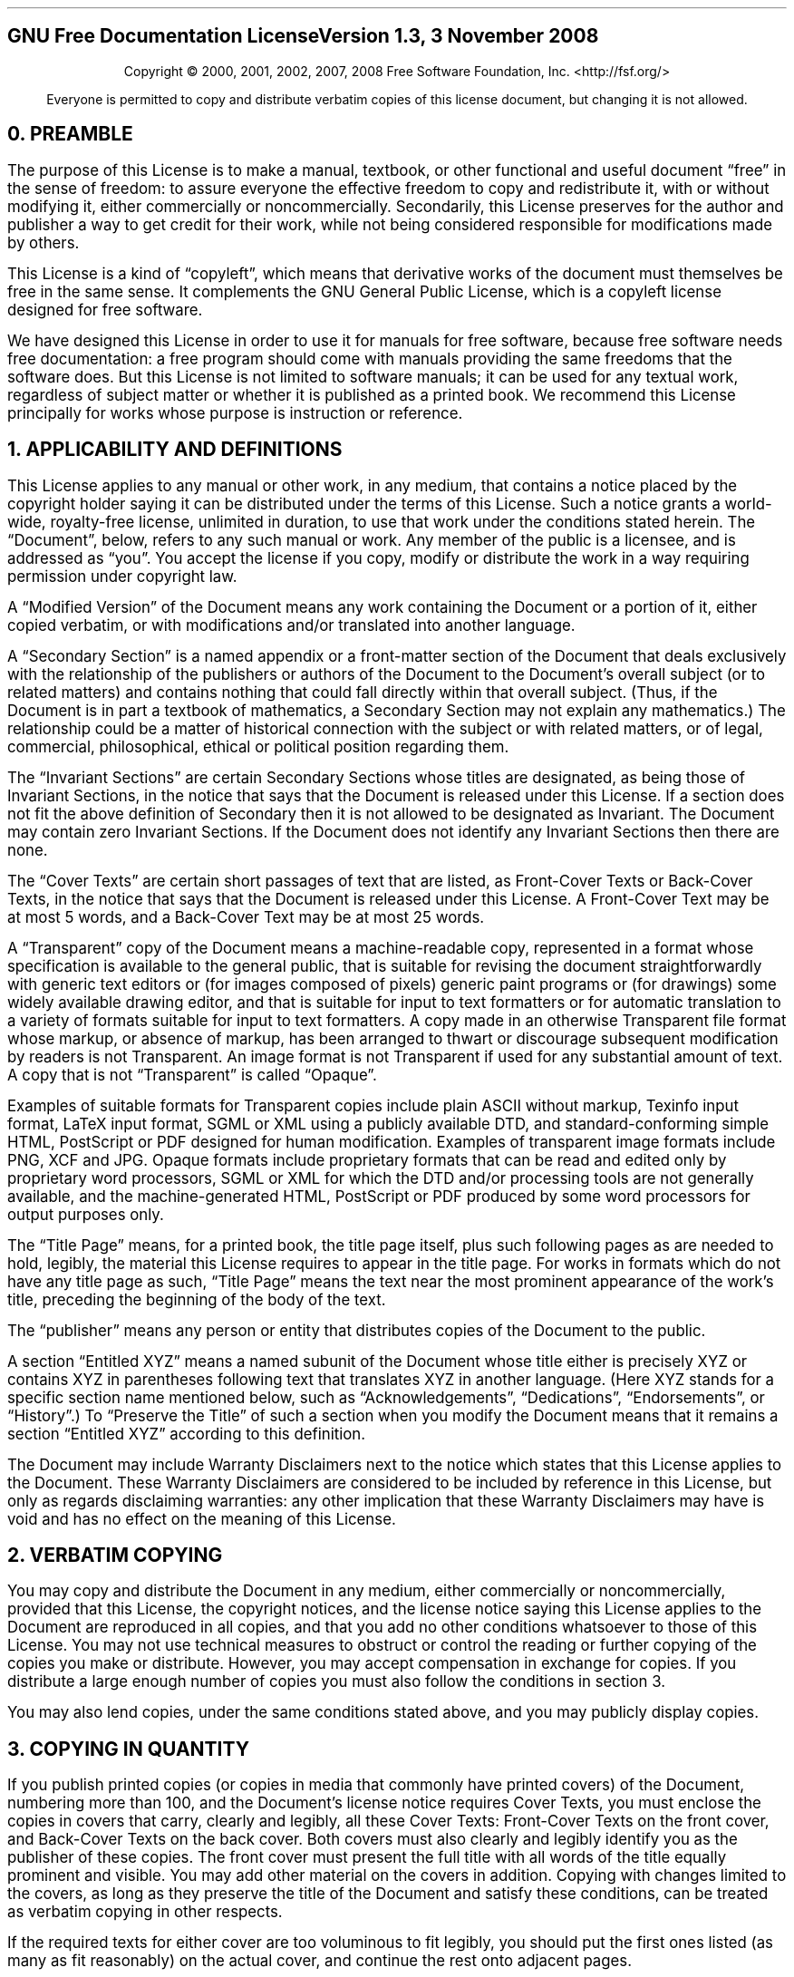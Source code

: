 .nr HY 0
.SH
.ce 2
GNU Free Documentation License
Version 1.3, 3 November 2008
.sp
.LP
.SM
.ce 2
Copyright \(co 2000, 2001, 2002, 2007, 2008 Free Software Foundation, Inc.
<http://fsf.org/>
.sp
.LP
.SM
.ce 1
Everyone is permitted to copy and distribute verbatim copies \
of this license document, but changing it is not allowed.
.sp 1i
.SH
0. PREAMBLE
.LP
The purpose of this License is to make a manual, textbook, or other
functional and useful document \(lqfree\(rq in the sense of freedom: to
assure everyone the effective freedom to copy and redistribute it,
with or without modifying it, either commercially or noncommercially.
Secondarily, this License preserves for the author and publisher a way
to get credit for their work, while not being considered responsible
for modifications made by others.
.LP
This License is a kind of \(lqcopyleft\(rq, which means that derivative
works of the document must themselves be free in the same sense.  It
complements the GNU General Public License, which is a copyleft
license designed for free software.
.LP
We have designed this License in order to use it for manuals for free
software, because free software needs free documentation: a free
program should come with manuals providing the same freedoms that the
software does.  But this License is not limited to software manuals;
it can be used for any textual work, regardless of subject matter or
whether it is published as a printed book.  We recommend this License
principally for works whose purpose is instruction or reference.
.
.SH
1. APPLICABILITY AND DEFINITIONS
.LP
This License applies to any manual or other work, in any medium, that
contains a notice placed by the copyright holder saying it can be
distributed under the terms of this License.  Such a notice grants a
\%world-wide, \%royalty-free license, unlimited in duration, to use that
work under the conditions stated herein.  The \(lqDocument\(rq, below,
refers to any such manual or work.  Any member of the public is a
licensee, and is addressed as \(lqyou\(rq.  You accept the license if you
copy, modify or distribute the work in a way requiring permission
under copyright law.
.LP
A \(lqModified Version\(rq of the Document means any work containing the
Document or a portion of it, either copied verbatim, or with
modifications and/or translated into another language.
.LP
A \(lqSecondary Section\(rq is a named appendix or a \%front-matter section of
the Document that deals exclusively with the relationship of the
publishers or authors of the Document to the Document's overall
subject (or to related matters) and contains nothing that could fall
directly within that overall subject.  (Thus, if the Document is in
part a textbook of mathematics, a Secondary Section may not explain
any mathematics.)  The relationship could be a matter of historical
connection with the subject or with related matters, or of legal,
commercial, philosophical, ethical or political position regarding
them.
.LP
The \(lqInvariant Sections\(rq are certain Secondary Sections whose titles
are designated, as being those of Invariant Sections, in the notice
that says that the Document is released under this License.  If a
section does not fit the above definition of Secondary then it is not
allowed to be designated as Invariant.  The Document may contain zero
Invariant Sections.  If the Document does not identify any Invariant
Sections then there are none.
.LP
The \(lqCover Texts\(rq are certain short passages of text that are listed,
as \%Front-Cover Texts or \%Back-Cover Texts, in the notice that says that
the Document is released under this License.  A \%Front-Cover Text may
be at most 5 words, and a \%Back-Cover Text may be at most 25 words.
.LP
A \(lqTransparent\(rq copy of the Document means a \%machine-readable copy,
represented in a format whose specification is available to the
general public, that is suitable for revising the document
straightforwardly with generic text editors or (for images composed of
pixels) generic paint programs or (for drawings) some widely available
drawing editor, and that is suitable for input to text formatters or
for automatic translation to a variety of formats suitable for input
to text formatters.  A copy made in an otherwise Transparent file
format whose markup, or absence of markup, has been arranged to thwart
or discourage subsequent modification by readers is not Transparent.
An image format is not Transparent if used for any substantial amount
of text.  A copy that is not \(lqTransparent\(rq is called \(lqOpaque\(rq.
.LP
Examples of suitable formats for Transparent copies include plain
ASCII without markup, Texinfo input format, LaTeX input format, SGML
or XML using a publicly available DTD, and \%standard-conforming simple
HTML, PostScript or PDF designed for human modification.  Examples of
transparent image formats include PNG, XCF and JPG.  Opaque formats
include proprietary formats that can be read and edited only by
proprietary word processors, SGML or XML for which the DTD and/or
processing tools are not generally available, and the
\%machine-generated HTML, PostScript or PDF produced by some word
processors for output purposes only.
.LP
The \(lqTitle Page\(rq means, for a printed book, the title page itself,
plus such following pages as are needed to hold, legibly, the material
this License requires to appear in the title page.  For works in
formats which do not have any title page as such, \(lqTitle Page\(rq means
the text near the most prominent appearance of the work's title,
preceding the beginning of the body of the text.
.LP
The \(lqpublisher\(rq means any person or entity that distributes copies of
the Document to the public.
.LP
A section \(lqEntitled XYZ\(rq means a named subunit of the Document whose
title either is precisely XYZ or contains XYZ in parentheses following
text that translates XYZ in another language.  (Here XYZ stands for a
specific section name mentioned below, such as \(lqAcknowledgements\(rq,
\(lqDedications\(rq, \(lqEndorsements\(rq, or \(lqHistory\(rq.)  To \(lqPreserve the Title\(rq
of such a section when you modify the Document means that it remains a
section \(lqEntitled XYZ\(rq according to this definition.
.LP
The Document may include Warranty Disclaimers next to the notice which
states that this License applies to the Document.  These Warranty
Disclaimers are considered to be included by reference in this
License, but only as regards disclaiming warranties: any other
implication that these Warranty Disclaimers may have is void and has
no effect on the meaning of this License.
.
.SH
2. VERBATIM COPYING
.LP
You may copy and distribute the Document in any medium, either
commercially or noncommercially, provided that this License, the
copyright notices, and the license notice saying this License applies
to the Document are reproduced in all copies, and that you add no
other conditions whatsoever to those of this License.  You may not use
technical measures to obstruct or control the reading or further
copying of the copies you make or distribute.  However, you may accept
compensation in exchange for copies.  If you distribute a large enough
number of copies you must also follow the conditions in section 3.
.LP
You may also lend copies, under the same conditions stated above, and
you may publicly display copies.
.
.SH
3. COPYING IN QUANTITY
.LP
If you publish printed copies (or copies in media that commonly have
printed covers) of the Document, numbering more than 100, and the
Document's license notice requires Cover Texts, you must enclose the
copies in covers that carry, clearly and legibly, all these Cover
Texts: \%Front-Cover Texts on the front cover, and \%Back-Cover Texts on
the back cover.  Both covers must also clearly and legibly identify
you as the publisher of these copies.  The front cover must present
the full title with all words of the title equally prominent and
visible.  You may add other material on the covers in addition.
Copying with changes limited to the covers, as long as they preserve
the title of the Document and satisfy these conditions, can be treated
as verbatim copying in other respects.
.LP
If the required texts for either cover are too voluminous to fit
legibly, you should put the first ones listed (as many as fit
reasonably) on the actual cover, and continue the rest onto adjacent
pages.
.LP
If you publish or distribute Opaque copies of the Document numbering
more than 100, you must either include a \%machine-readable Transparent
copy along with each Opaque copy, or state in or with each Opaque copy
a \%computer-network location from which the general \%network-using
public has access to download using \%public-standard network protocols
a complete Transparent copy of the Document, free of added material.
If you use the latter option, you must take reasonably prudent steps,
when you begin distribution of Opaque copies in quantity, to ensure
that this Transparent copy will remain thus accessible at the stated
location until at least one year after the last time you distribute an
Opaque copy (directly or through your agents or retailers) of that
edition to the public.
.LP
It is requested, but not required, that you contact the authors of the
Document well before redistributing any large number of copies, to
give them a chance to provide you with an updated version of the
Document.
.
.SH
4. MODIFICATIONS
.LP
You may copy and distribute a Modified Version of the Document under
the conditions of sections 2 and 3 above, provided that you release
the Modified Version under precisely this License, with the Modified
Version filling the role of the Document, thus licensing distribution
and modification of the Modified Version to whoever possesses a copy
of it.  In addition, you must do these things in the Modified Version:
.QS
.IP A.
Use in the Title Page (and on the covers, if any) a title distinct
from that of the Document, and from those of previous versions
(which should, if there were any, be listed in the History section
of the Document).  You may use the same title as a previous version
if the original publisher of that version gives permission.
.IP B.
List on the Title Page, as authors, one or more persons or entities
responsible for authorship of the modifications in the Modified
Version, together with at least five of the principal authors of the
Document (all of its principal authors, if it has fewer than five),
unless they release you from this requirement.
.IP C.
State on the Title page the name of the publisher of the
Modified Version, as the publisher.
.IP D.
Preserve all the copyright notices of the Document.
.IP E.
Add an appropriate copyright notice for your modifications
adjacent to the other copyright notices.
.IP F.
Include, immediately after the copyright notices, a license notice
giving the public permission to use the Modified Version under the
terms of this License, in the form shown in the Addendum below.
.IP G.
Preserve in that license notice the full lists of Invariant Sections
and required Cover Texts given in the Document's license notice.
.IP H.
Include an unaltered copy of this License.
.IP I.
Preserve the section Entitled \(lqHistory\(rq, Preserve its Title, and add
to it an item stating at least the title, year, new authors, and
publisher of the Modified Version as given on the Title Page.  If
there is no section Entitled \(lqHistory\(rq in the Document, create one
stating the title, year, authors, and publisher of the Document as
given on its Title Page, then add an item describing the Modified
Version as stated in the previous sentence.
.IP J.
Preserve the network location, if any, given in the Document for
public access to a Transparent copy of the Document, and likewise
the network locations given in the Document for previous versions
it was based on.  These may be placed in the \(lqHistory\(rq section.
You may omit a network location for a work that was published at
least four years before the Document itself, or if the original
publisher of the version it refers to gives permission.
.IP K.
For any section Entitled \(lqAcknowledgements\(rq or \(lqDedications\(rq,
Preserve the Title of the section, and preserve in the section all
the substance and tone of each of the contributor acknowledgements
and/or dedications given therein.
.IP L.
Preserve all the Invariant Sections of the Document,
unaltered in their text and in their titles.  Section numbers
or the equivalent are not considered part of the section titles.
.IP M.
Delete any section Entitled \(lqEndorsements\(rq.  Such a section
may not be included in the Modified Version.
.IP N.
Do not retitle any existing section to be Entitled \(lqEndorsements\(rq
or to conflict in title with any Invariant Section.
.IP O.
Preserve any Warranty Disclaimers.
.QE
.LP
If the Modified Version includes new \%front-matter sections or
appendices that qualify as Secondary Sections and contain no material
copied from the Document, you may at your option designate some or all
of these sections as invariant.  To do this, add their titles to the
list of Invariant Sections in the Modified Version's license notice.
These titles must be distinct from any other section titles.
.LP
You may add a section Entitled \(lqEndorsements\(rq, provided it contains
nothing but endorsements of your Modified Version by various
parties\(emfor example, statements of peer review or that the text has
been approved by an organization as the authoritative definition of a
standard.
.LP
You may add a passage of up to five words as a \%Front-Cover Text, and a
passage of up to 25 words as a \%Back-Cover Text, to the end of the list
of Cover Texts in the Modified Version.  Only one passage of
\%Front-Cover Text and one of \%Back-Cover Text may be added by (or
through arrangements made by) any one entity.  If the Document already
includes a cover text for the same cover, previously added by you or
by arrangement made by the same entity you are acting on behalf of,
you may not add another; but you may replace the old one, on explicit
permission from the previous publisher that added the old one.
.LP
The author(s) and publisher(s) of the Document do not by this License
give permission to use their names for publicity for or to assert or
imply endorsement of any Modified Version.
.
.SH
5. COMBINING DOCUMENTS
.LP
You may combine the Document with other documents released under this
License, under the terms defined in section 4 above for modified
versions, provided that you include in the combination all of the
Invariant Sections of all of the original documents, unmodified, and
list them all as Invariant Sections of your combined work in its
license notice, and that you preserve all their Warranty Disclaimers.
.LP
The combined work need only contain one copy of this License, and
multiple identical Invariant Sections may be replaced with a single
copy.  If there are multiple Invariant Sections with the same name but
different contents, make the title of each such section unique by
adding at the end of it, in parentheses, the name of the original
author or publisher of that section if known, or else a unique number.
Make the same adjustment to the section titles in the list of
Invariant Sections in the license notice of the combined work.
.LP
In the combination, you must combine any sections Entitled \(lqHistory\(rq
in the various original documents, forming one section Entitled
\(lqHistory\(rq; likewise combine any sections Entitled \(lqAcknowledgements\(rq,
and any sections Entitled \(lqDedications\(rq.  You must delete all sections
Entitled \(lqEndorsements\(rq.
.
.SH
6. COLLECTIONS OF DOCUMENTS
.LP
You may make a collection consisting of the Document and other
documents released under this License, and replace the individual
copies of this License in the various documents with a single copy
that is included in the collection, provided that you follow the rules
of this License for verbatim copying of each of the documents in all
other respects.
.LP
You may extract a single document from such a collection, and
distribute it individually under this License, provided you insert a
copy of this License into the extracted document, and follow this
License in all other respects regarding verbatim copying of that
document.
.
.SH
7. AGGREGATION WITH INDEPENDENT WORKS
.LP
A compilation of the Document or its derivatives with other separate
and independent documents or works, in or on a volume of a storage or
distribution medium, is called an \(lqaggregate\(rq if the copyright
resulting from the compilation is not used to limit the legal rights
of the compilation's users beyond what the individual works permit.
When the Document is included in an aggregate, this License does not
apply to the other works in the aggregate which are not themselves
derivative works of the Document.
.LP
If the Cover Text requirement of section 3 is applicable to these
copies of the Document, then if the Document is less than one half of
the entire aggregate, the Document's Cover Texts may be placed on
covers that bracket the Document within the aggregate, or the
electronic equivalent of covers if the Document is in electronic form.
Otherwise they must appear on printed covers that bracket the whole
aggregate.
.
.SH
8. TRANSLATION
.LP
Translation is considered a kind of modification, so you may
distribute translations of the Document under the terms of section 4.
Replacing Invariant Sections with translations requires special
permission from their copyright holders, but you may include
translations of some or all Invariant Sections in addition to the
original versions of these Invariant Sections.  You may include a
translation of this License, and all the license notices in the
Document, and any Warranty Disclaimers, provided that you also include
the original English version of this License and the original versions
of those notices and disclaimers.  In case of a disagreement between
the translation and the original version of this License or a notice
or disclaimer, the original version will prevail.
.LP
If a section in the Document is Entitled \(lqAcknowledgements\(rq,
\(lqDedications\(rq, or \(lqHistory\(rq, the requirement (section 4) to Preserve
its Title (section 1) will typically require changing the actual
title.
.
.SH
9. TERMINATION
.LP
You may not copy, modify, sublicense, or distribute the Document
except as expressly provided under this License.  Any attempt
otherwise to copy, modify, sublicense, or distribute it is void, and
will automatically terminate your rights under this License.
.LP
However, if you cease all violation of this License, then your license
from a particular copyright holder is reinstated (a) provisionally,
unless and until the copyright holder explicitly and finally
terminates your license, and (b) permanently, if the copyright holder
fails to notify you of the violation by some reasonable means prior to
60 days after the cessation.
.LP
Moreover, your license from a particular copyright holder is
reinstated permanently if the copyright holder notifies you of the
violation by some reasonable means, this is the first time you have
received notice of violation of this License (for any work) from that
copyright holder, and you cure the violation prior to 30 days after
your receipt of the notice.
.LP
Termination of your rights under this section does not terminate the
licenses of parties who have received copies or rights from you under
this License.  If your rights have been terminated and not permanently
reinstated, receipt of a copy of some or all of the same material does
not give you any rights to use it.
.
.SH
10. FUTURE REVISIONS OF THIS LICENSE
.LP
The Free Software Foundation may publish new, revised versions of the
GNU Free Documentation License from time to time.  Such new versions
will be similar in spirit to the present version, but may differ in
detail to address new problems or concerns.  See
http://www.gnu.org/copyleft/.
.LP
Each version of the License is given a distinguishing version number.
If the Document specifies that a particular numbered version of this
License \(lqor any later version\(rq applies to it, you have the option of
following the terms and conditions either of that specified version or
of any later version that has been published (not as a draft) by the
Free Software Foundation.  If the Document does not specify a version
number of this License, you may choose any version ever published (not
as a draft) by the Free Software Foundation.  If the Document
specifies that a proxy can decide which future versions of this
License can be used, that proxy's public statement of acceptance of a
version permanently authorizes you to choose that version for the
Document.
.
.SH
11. RELICENSING
.LP
\(lqMassive Multiauthor Collaboration Site\(rq (or \(lqMMC Site\(rq) means any
World Wide Web server that publishes copyrightable works and also
provides prominent facilities for anybody to edit those works.  A
public wiki that anybody can edit is an example of such a server.  A
\(lqMassive Multiauthor Collaboration\(rq (or \(lqMMC\(rq) contained in the site
means any set of copyrightable works thus published on the MMC site.
.LP
\%\(lqCC-BY-SA\(rq means the Creative Commons \%Attribution-Share Alike 3.0 
license published by Creative Commons Corporation, a \%not-for-profit 
corporation with a principal place of business in San Francisco, 
California, as well as future copyleft versions of that license 
published by that same organization.
.LP
\(lqIncorporate\(rq means to publish or republish a Document, in whole or in 
part, as part of another Document.
.LP
An MMC is \(lqeligible for relicensing\(rq if it is licensed under this 
License, and if all works that were first published under this License 
somewhere other than this MMC, and subsequently incorporated in whole or 
in part into the MMC, (1) had no cover texts or invariant sections, and 
(2) were thus incorporated prior to November 1, 2008.
.LP
The operator of an MMC Site may republish an MMC contained in the site
under \%CC-BY-SA on the same site at any time before August 1, 2009,
provided the MMC is eligible for relicensing.
.
.SH
ADDENDUM: How to use this License for your documents
.LP
To use this License in a document you have written, include a copy of
the License in the document and put the following copyright and
license notices just after the title page:
.QS
.LP
Copyright (c) YEAR \& YOUR NAME.
.LP
Permission is granted to copy, distribute and/or modify this document
under the terms of the GNU Free Documentation License, Version 1.3
or any later version published by the Free Software Foundation;
with no Invariant Sections, no \%Front-Cover Texts, and no \%Back-Cover Texts.
A copy of the license is included in the section entitled \(lqGNU
Free Documentation License\(rq.
.QE
.LP
If you have Invariant Sections, \%Front-Cover Texts and \%Back-Cover Texts,
replace the \(lqwith...Texts.\(rq line with this:
.QS
with the Invariant Sections being LIST THEIR TITLES, with the
\%Front-Cover Texts being LIST, and with the \%Back-Cover Texts being LIST.
.QE
.LP
If you have Invariant Sections without Cover Texts, or some other
combination of the three, merge those two alternatives to suit the
situation.
.LP
If your document contains nontrivial examples of program code, we
recommend releasing these examples in parallel under your choice of
free software license, such as the GNU General Public License,
to permit their use in free software.
